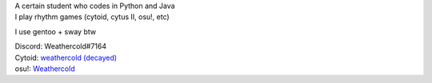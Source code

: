 | A certain student who codes in Python and Java
| I play rhythm games (cytoid, cytus II, osu!, etc)
I use gentoo + sway btw

| Discord: Weathercold#7164
| Cytoid: `weathercold (decayed) <https://cytoid.io/profile/weathercold>`_
| osu!: `Weathercold <https://osu.ppy.sh/users/16989229>`_
